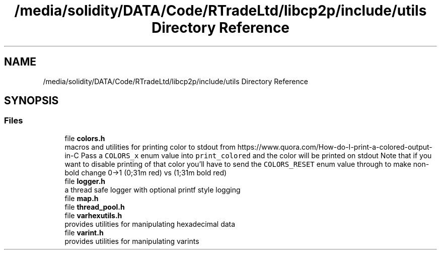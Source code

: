 .TH "/media/solidity/DATA/Code/RTradeLtd/libcp2p/include/utils Directory Reference" 3 "Wed Jul 22 2020" "libcp2p" \" -*- nroff -*-
.ad l
.nh
.SH NAME
/media/solidity/DATA/Code/RTradeLtd/libcp2p/include/utils Directory Reference
.SH SYNOPSIS
.br
.PP
.SS "Files"

.in +1c
.ti -1c
.RI "file \fBcolors\&.h\fP"
.br
.RI "macros and utilities for printing color to stdout from https://www.quora.com/How-do-I-print-a-colored-output-in-C Pass a \fCCOLORS_x\fP enum value into \fCprint_colored\fP and the color will be printed on stdout Note that if you want to disable printing of that color you'll have to send the \fCCOLORS_RESET\fP enum value through to make non-bold change 0->1 (0;31m red) vs (1;31m bold red) "
.ti -1c
.RI "file \fBlogger\&.h\fP"
.br
.RI "a thread safe logger with optional printf style logging "
.ti -1c
.RI "file \fBmap\&.h\fP"
.br
.ti -1c
.RI "file \fBthread_pool\&.h\fP"
.br
.ti -1c
.RI "file \fBvarhexutils\&.h\fP"
.br
.RI "provides utilities for manipulating hexadecimal data "
.ti -1c
.RI "file \fBvarint\&.h\fP"
.br
.RI "provides utilities for manipulating varints "
.in -1c
